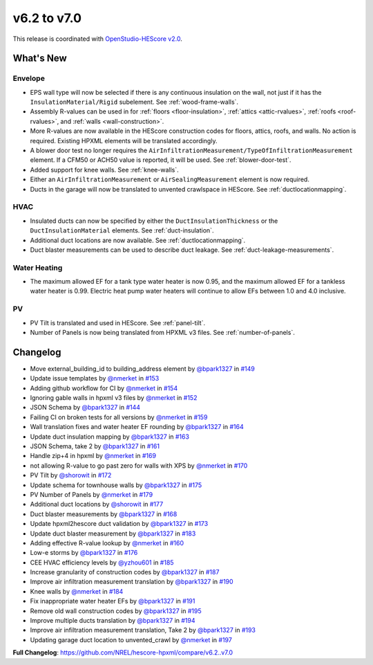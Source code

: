 v6.2 to v7.0
############

This release is coordinated with `OpenStudio-HEScore
v2.0 <https://github.com/NREL/OpenStudio-HEScore/releases/tag/v2.0>`_.

What's New
==========

Envelope
--------

-  EPS wall type will now be selected if there is any continuous insulation on
   the wall, not just if it has the ``InsulationMaterial/Rigid`` subelement. See
   :ref:`wood-frame-walls`.
-  Assembly R-values can be used in for :ref:`floors <floor-insulation>`,
   :ref:`attics <attic-rvalues>`, :ref:`roofs <roof-rvalues>`, and :ref:`walls
   <wall-construction>`. 
-  More R-values are now available in the HEScore construction codes for floors,
   attics, roofs, and walls. No action is required. Existing HPXML elements will
   be translated accordingly.
-  A blower door test no longer requires the
   ``AirInfiltrationMeasurement/TypeOfInfiltrationMeasurement`` element. If a
   CFM50 or ACH50 value is reported, it will be used. See :ref:`blower-door-test`.
-  Added support for knee walls. See :ref:`knee-walls`.
-  Either an ``AirInfiltrationMeasurement`` or ``AirSealingMeasurement`` element
   is now required.
-  Ducts in the garage will now be translated to unvented crawlspace in HEScore.
   See :ref:`ductlocationmapping`.

HVAC
----

-  Insulated ducts can now be specified by either the
   ``DuctInsulationThickness`` or the ``DuctInsulationMaterial`` elements. See
   :ref:`duct-insulation`.
-  Additional duct locations are now available. See :ref:`ductlocationmapping`.
-  Duct blaster measurements can be used to describe duct leakage. See :ref:`duct-leakage-measurements`.

Water Heating
-------------

-  The maximum allowed EF for a tank type water heater is now 0.95, and the
   maximum allowed EF for a tankless water heater is 0.99. Electric heat pump
   water heaters will continue to allow EFs between 1.0 and 4.0 inclusive.

PV
--

-  PV Tilt is translated and used in HEScore. See :ref:`panel-tilt`.
-  Number of Panels is now being translated from HPXML v3 files. See
   :ref:`number-of-panels`.

Changelog
=========

-  Move external_building_id to building_address element by `@bpark1327 <https://github.com/bpark1327>`_
   in `#149 <https://github.com/NREL/hescore-hpxml/pull/149>`_
-  Update issue templates by `@nmerket <https://github.com/nmerket>`_ in
   `#153 <https://github.com/NREL/hescore-hpxml/pull/153>`_
-  Adding github workflow for CI by `@nmerket <https://github.com/nmerket>`_ in
   `#154 <https://github.com/NREL/hescore-hpxml/pull/154>`_
-  Ignoring gable walls in hpxml v3 files by `@nmerket <https://github.com/nmerket>`_ in
   `#152 <https://github.com/NREL/hescore-hpxml/pull/152>`_
-  JSON Schema by `@bpark1327 <https://github.com/bpark1327>`_ in
   `#144 <https://github.com/NREL/hescore-hpxml/pull/144>`_
-  Failing CI on broken tests for all versions by `@nmerket <https://github.com/nmerket>`_ in
   `#159 <https://github.com/NREL/hescore-hpxml/pull/159>`_
-  Wall translation fixes and water heater EF rounding by `@bpark1327 <https://github.com/bpark1327>`_ in
   `#164 <https://github.com/NREL/hescore-hpxml/pull/164>`_
-  Update duct insulation mapping by `@bpark1327 <https://github.com/bpark1327>`_ in
   `#163 <https://github.com/NREL/hescore-hpxml/pull/163>`_
-  JSON Schema, take 2 by `@bpark1327 <https://github.com/bpark1327>`_ in
   `#161 <https://github.com/NREL/hescore-hpxml/pull/161>`_
-  Handle zip+4 in hpxml by `@nmerket <https://github.com/nmerket>`_ in
   `#169 <https://github.com/NREL/hescore-hpxml/pull/169>`_
-  not allowing R-value to go past zero for walls with XPS by `@nmerket <https://github.com/nmerket>`_
   in `#170 <https://github.com/NREL/hescore-hpxml/pull/170>`_
-  PV Tilt by `@shorowit <https://github.com/shorowit>`_ in
   `#172 <https://github.com/NREL/hescore-hpxml/pull/172>`_
-  Update schema for townhouse walls by `@bpark1327 <https://github.com/bpark1327>`_ in
   `#175 <https://github.com/NREL/hescore-hpxml/pull/175>`_
-  PV Number of Panels by `@nmerket <https://github.com/nmerket>`_ in
   `#179 <https://github.com/NREL/hescore-hpxml/pull/179>`_
-  Additional duct locations by `@shorowit <https://github.com/shorowit>`_ in
   `#177 <https://github.com/NREL/hescore-hpxml/pull/177>`_
-  Duct blaster measurements by `@bpark1327 <https://github.com/bpark1327>`_ in
   `#168 <https://github.com/NREL/hescore-hpxml/pull/168>`_
-  Update hpxml2hescore duct validation by `@bpark1327 <https://github.com/bpark1327>`_ in
   `#173 <https://github.com/NREL/hescore-hpxml/pull/173>`_
-  Update duct blaster measurement by `@bpark1327 <https://github.com/bpark1327>`_ in
   `#183 <https://github.com/NREL/hescore-hpxml/pull/183>`_
-  Adding effective R-value lookup by `@nmerket <https://github.com/nmerket>`_ in
   `#160 <https://github.com/NREL/hescore-hpxml/pull/160>`_
-  Low-e storms by `@bpark1327 <https://github.com/bpark1327>`_ in
   `#176 <https://github.com/NREL/hescore-hpxml/pull/176>`_
-  CEE HVAC efficiency levels by `@yzhou601 <https://github.com/yzhou601>`_ in
   `#185 <https://github.com/NREL/hescore-hpxml/pull/185>`_
-  Increase granularity of construction codes by `@bpark1327 <https://github.com/bpark1327>`_ in
   `#187 <https://github.com/NREL/hescore-hpxml/pull/187>`_
-  Improve air infiltration measurement translation by `@bpark1327 <https://github.com/bpark1327>`_ in
   `#190 <https://github.com/NREL/hescore-hpxml/pull/190>`_
-  Knee walls by `@nmerket <https://github.com/nmerket>`_ in
   `#184 <https://github.com/NREL/hescore-hpxml/pull/184>`_
-  Fix inappropriate water heater EFs by `@bpark1327 <https://github.com/bpark1327>`_ in
   `#191 <https://github.com/NREL/hescore-hpxml/pull/191>`_
-  Remove old wall construction codes by `@bpark1327 <https://github.com/bpark1327>`_ in
   `#195 <https://github.com/NREL/hescore-hpxml/pull/195>`_
-  Improve multiple ducts translation by `@bpark1327 <https://github.com/bpark1327>`_ in
   `#194 <https://github.com/NREL/hescore-hpxml/pull/194>`_
-  Improve air infiltration measurement translation, Take 2 by
   `@bpark1327 <https://github.com/bpark1327>`_ in `#193 <https://github.com/NREL/hescore-hpxml/pull/193>`_
-  Updating garage duct location to unvented_crawl by `@nmerket <https://github.com/nmerket>`_ in
   `#197 <https://github.com/NREL/hescore-hpxml/pull/197>`_

**Full Changelog**:
https://github.com/NREL/hescore-hpxml/compare/v6.2..v7.0
